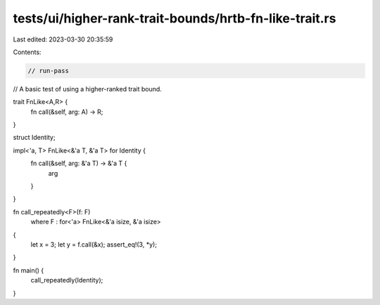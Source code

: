tests/ui/higher-rank-trait-bounds/hrtb-fn-like-trait.rs
=======================================================

Last edited: 2023-03-30 20:35:59

Contents:

.. code-block:: rs

    // run-pass
// A basic test of using a higher-ranked trait bound.


trait FnLike<A,R> {
    fn call(&self, arg: A) -> R;
}

struct Identity;

impl<'a, T> FnLike<&'a T, &'a T> for Identity {
    fn call(&self, arg: &'a T) -> &'a T {
        arg
    }
}

fn call_repeatedly<F>(f: F)
    where F : for<'a> FnLike<&'a isize, &'a isize>
{
    let x = 3;
    let y = f.call(&x);
    assert_eq!(3, *y);
}

fn main() {
    call_repeatedly(Identity);
}


